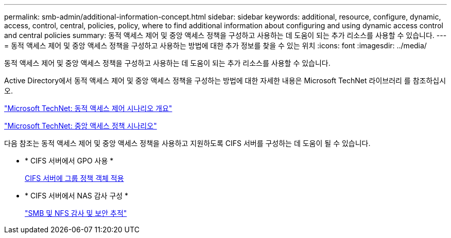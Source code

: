 ---
permalink: smb-admin/additional-information-concept.html 
sidebar: sidebar 
keywords: additional, resource, configure, dynamic, access, control, central, policies, policy, where to find additional information about configuring and using dynamic access control and central policies 
summary: 동적 액세스 제어 및 중앙 액세스 정책을 구성하고 사용하는 데 도움이 되는 추가 리소스를 사용할 수 있습니다. 
---
= 동적 액세스 제어 및 중앙 액세스 정책을 구성하고 사용하는 방법에 대한 추가 정보를 찾을 수 있는 위치
:icons: font
:imagesdir: ../media/


[role="lead"]
동적 액세스 제어 및 중앙 액세스 정책을 구성하고 사용하는 데 도움이 되는 추가 리소스를 사용할 수 있습니다.

Active Directory에서 동적 액세스 제어 및 중앙 액세스 정책을 구성하는 방법에 대한 자세한 내용은 Microsoft TechNet 라이브러리 를 참조하십시오.

http://technet.microsoft.com/library/hh831717.aspx["Microsoft TechNet: 동적 액세스 제어 시나리오 개요"]

http://technet.microsoft.com/library/hh831425.aspx["Microsoft TechNet: 중앙 액세스 정책 시나리오"]

다음 참조는 동적 액세스 제어 및 중앙 액세스 정책을 사용하고 지원하도록 CIFS 서버를 구성하는 데 도움이 될 수 있습니다.

* * CIFS 서버에서 GPO 사용 *
+
xref:applying-group-policy-objects-concept.adoc[CIFS 서버에 그룹 정책 객체 적용]

* * CIFS 서버에서 NAS 감사 구성 *
+
link:../nas-audit/index.html["SMB 및 NFS 감사 및 보안 추적"]


